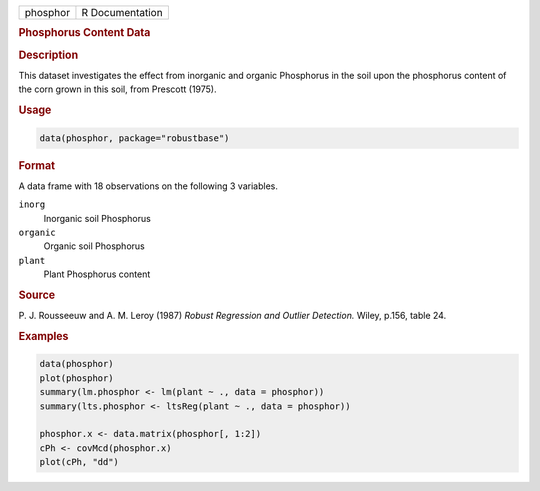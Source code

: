.. container::

   ======== ===============
   phosphor R Documentation
   ======== ===============

   .. rubric:: Phosphorus Content Data
      :name: phosphor

   .. rubric:: Description
      :name: description

   This dataset investigates the effect from inorganic and organic
   Phosphorus in the soil upon the phosphorus content of the corn grown
   in this soil, from Prescott (1975).

   .. rubric:: Usage
      :name: usage

   .. code:: R

      data(phosphor, package="robustbase")

   .. rubric:: Format
      :name: format

   A data frame with 18 observations on the following 3 variables.

   ``inorg``
      Inorganic soil Phosphorus

   ``organic``
      Organic soil Phosphorus

   ``plant``
      Plant Phosphorus content

   .. rubric:: Source
      :name: source

   P. J. Rousseeuw and A. M. Leroy (1987) *Robust Regression and Outlier
   Detection.* Wiley, p.156, table 24.

   .. rubric:: Examples
      :name: examples

   .. code:: R

      data(phosphor)
      plot(phosphor)
      summary(lm.phosphor <- lm(plant ~ ., data = phosphor))
      summary(lts.phosphor <- ltsReg(plant ~ ., data = phosphor))

      phosphor.x <- data.matrix(phosphor[, 1:2])
      cPh <- covMcd(phosphor.x)
      plot(cPh, "dd")
